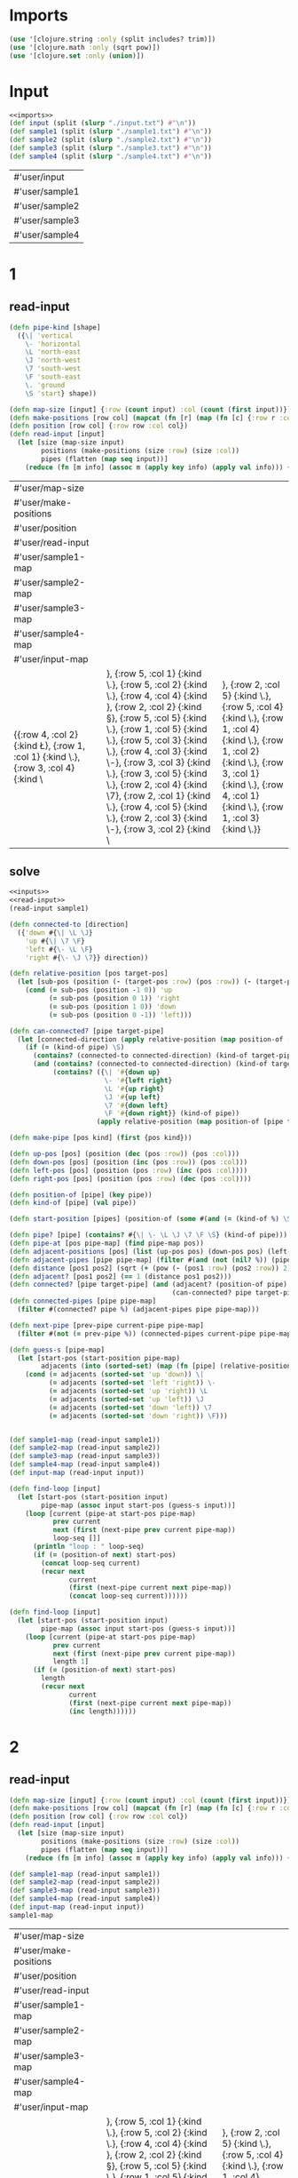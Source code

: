 * Imports
#+name:imports
#+begin_src clojure :noweb yes :noweb-ref yes
  (use '[clojure.string :only (split includes? trim)])
  (use '[clojure.math :only (sqrt pow)])
  (use '[clojure.set :only (union)])
#+end_src

#+RESULTS: imports

* Input
#+name:inputs
#+begin_src clojure :noweb yes :noweb-ref yes
  <<imports>>
  (def input (split (slurp "./input.txt") #"\n"))
  (def sample1 (split (slurp "./sample1.txt") #"\n"))
  (def sample2 (split (slurp "./sample2.txt") #"\n"))
  (def sample3 (split (slurp "./sample3.txt") #"\n"))
  (def sample4 (split (slurp "./sample4.txt") #"\n"))
#+end_src

#+RESULTS: inputs
| #'user/input   |
| #'user/sample1 |
| #'user/sample2 |
| #'user/sample3 |
| #'user/sample4 |

* 1
** read-input
#+name:read-input
#+begin_src clojure :noweb yes :noweb-ref yes
  (defn pipe-kind [shape]
    ({\| 'vertical
      \- 'horizontal
      \L 'north-east
      \J 'north-west
      \7 'south-west
      \F 'south-east
      \. 'ground
      \S 'start} shape))

  (defn map-size [input] {:row (count input) :col (count (first input))})
  (defn make-positions [row col] (mapcat (fn [r] (map (fn [c] {:row r :col c}) (range 1 (inc col)))) (range 1 (inc row))))
  (defn position [row col] {:row row :col col})
  (defn read-input [input]
    (let [size (map-size input)
          positions (make-positions (size :row) (size :col))
          pipes (flatten (map seq input))]
      (reduce (fn [m info] (assoc m (apply key info) (apply val info))) {} (map (fn [pos pipe] {pos pipe}) positions pipes))))
#+end_src

#+RESULTS: read-input
| #'user/map-size                                                                      |                                                                                                                                                          |                                                                                                                                                          |
| #'user/make-positions                                                                |                                                                                                                                                          |                                                                                                                                                          |
| #'user/position                                                                      |                                                                                                                                                          |                                                                                                                                                          |
| #'user/read-input                                                                    |                                                                                                                                                          |                                                                                                                                                          |
| #'user/sample1-map                                                                   |                                                                                                                                                          |                                                                                                                                                          |
| #'user/sample2-map                                                                   |                                                                                                                                                          |                                                                                                                                                          |
| #'user/sample3-map                                                                   |                                                                                                                                                          |                                                                                                                                                          |
| #'user/sample4-map                                                                   |                                                                                                                                                          |                                                                                                                                                          |
| #'user/input-map                                                                     |                                                                                                                                                          |                                                                                                                                                          |
| {{:row 4, :col 2} {:kind \L}, {:row 1, :col 1} {:kind \.}, {:row 3, :col 4} {:kind \ | }, {:row 5, :col 1} {:kind \.}, {:row 5, :col 2} {:kind \.}, {:row 4, :col 4} {:kind \J}, {:row 2, :col 2} {:kind \S}, {:row 5, :col 5} {:kind \.}, {:row 1, :col 5} {:kind \.}, {:row 5, :col 3} {:kind \.}, {:row 4, :col 3} {:kind \-}, {:row 3, :col 3} {:kind \.}, {:row 3, :col 5} {:kind \.}, {:row 2, :col 4} {:kind \7}, {:row 2, :col 1} {:kind \.}, {:row 4, :col 5} {:kind \.}, {:row 2, :col 3} {:kind \-}, {:row 3, :col 2} {:kind \ | }, {:row 2, :col 5} {:kind \.}, {:row 5, :col 4} {:kind \.}, {:row 1, :col 4} {:kind \.}, {:row 1, :col 2} {:kind \.}, {:row 3, :col 1} {:kind \.}, {:row 4, :col 1} {:kind \.}, {:row 1, :col 3} {:kind \.}} |


** solve
#+begin_src clojure :noweb yes :noweb-ref yes
  <<inputs>>
  <<read-input>>
  (read-input sample1)

  (defn connected-to [direction]
    ({'down #{\| \L \J}
      'up #{\| \7 \F}
      'left #{\- \L \F}
      'right #{\- \J \7}} direction))

  (defn relative-position [pos target-pos]
    (let [sub-pos (position (- (target-pos :row) (pos :row)) (- (target-pos :col) (pos :col)))]
      (cond (= sub-pos (position -1 0)) 'up
            (= sub-pos (position 0 1)) 'right
            (= sub-pos (position 1 0)) 'down
            (= sub-pos (position 0 -1)) 'left)))

  (defn can-connected? [pipe target-pipe]
    (let [connected-direction (apply relative-position (map position-of [pipe target-pipe]))]
      (if (= (kind-of pipe) \S)
        (contains? (connected-to connected-direction) (kind-of target-pipe))
        (and (contains? (connected-to connected-direction) (kind-of target-pipe))
             (contains? ({\| '#{down up}
                          \- '#{left right} 
                          \L '#{up right}
                          \J '#{up left}
                          \7 '#{down left}
                          \F '#{down right}} (kind-of pipe))
                        (apply relative-position (map position-of [pipe target-pipe])))))))

  (defn make-pipe [pos kind] (first {pos kind}))

  (defn up-pos [pos] (position (dec (pos :row)) (pos :col)))
  (defn down-pos [pos] (position (inc (pos :row)) (pos :col)))
  (defn left-pos [pos] (position (pos :row) (inc (pos :col))))
  (defn right-pos [pos] (position (pos :row) (dec (pos :col))))

  (defn position-of [pipe] (key pipe))
  (defn kind-of [pipe] (val pipe))

  (defn start-position [pipes] (position-of (some #(and (= (kind-of %) \S) %) pipes)))

  (defn pipe? [pipe] (contains? #{\| \- \L \J \7 \F \S} (kind-of pipe)))
  (defn pipe-at [pos pipe-map] (find pipe-map pos))
  (defn adjacent-positions [pos] (list (up-pos pos) (down-pos pos) (left-pos pos) (right-pos pos)))
  (defn adjacent-pipes [pipe pipe-map] (filter #(and (not (nil? %)) (pipe? %)) (map (fn [pos] (pipe-at pos pipe-map)) (adjacent-positions (position-of pipe)))))
  (defn distance [pos1 pos2] (sqrt (+ (pow (- (pos1 :row) (pos2 :row)) 2) (pow (- (pos1 :col) (pos2 :col)) 2))))
  (defn adjacent? [pos1 pos2] (== 1 (distance pos1 pos2)))
  (defn connected? [pipe target-pipe] (and (adjacent? (position-of pipe) (position-of target-pipe))
                                           (can-connected? pipe target-pipe)))
  (defn connected-pipes [pipe pipe-map]
    (filter #(connected? pipe %) (adjacent-pipes pipe pipe-map)))

  (defn next-pipe [prev-pipe current-pipe pipe-map]
    (filter #(not (= prev-pipe %)) (connected-pipes current-pipe pipe-map)))

  (defn guess-s [pipe-map]
    (let [start-pos (start-position pipe-map)
          adjacents (into (sorted-set) (map (fn [pipe] (relative-position start-pos (position-of pipe))) (connected-pipes (pipe-at start-pos pipe-map) pipe-map)))]
      (cond (= adjacents (sorted-set 'up 'down)) \|
            (= adjacents (sorted-set 'left 'right)) \-
            (= adjacents (sorted-set 'up 'right)) \L
            (= adjacents (sorted-set 'up 'left)) \J
            (= adjacents (sorted-set 'down 'left)) \7
            (= adjacents (sorted-set 'down 'right)) \F)))


  (def sample1-map (read-input sample1))
  (def sample2-map (read-input sample2))
  (def sample3-map (read-input sample3))
  (def sample4-map (read-input sample4))
  (def input-map (read-input input))

  (defn find-loop [input]
    (let [start-pos (start-position input)
          pipe-map (assoc input start-pos (guess-s input))]
      (loop [current (pipe-at start-pos pipe-map)
             prev current
             next (first (next-pipe prev current pipe-map))
             loop-seq []]
        (println "loop : " loop-seq)
        (if (= (position-of next) start-pos)
          (concat loop-seq current)
          (recur next
                 current
                 (first (next-pipe current next pipe-map))
                 (concat loop-seq current))))))

  (defn find-loop [input]
    (let [start-pos (start-position input)
          pipe-map (assoc input start-pos (guess-s input))]
      (loop [current (pipe-at start-pos pipe-map)
             prev current
             next (first (next-pipe prev current pipe-map))
             length 1]
        (if (= (position-of next) start-pos)
          length
          (recur next
                 current
                 (first (next-pipe current next pipe-map))
                 (inc length))))))
#+end_src

#+RESULTS:
| #'user/input                                                  |                                                                            |                                                                            |
| #'user/sample1                                                |                                                                            |                                                                            |
| #'user/sample2                                                |                                                                            |                                                                            |
| #'user/sample3                                                |                                                                            |                                                                            |
| #'user/sample4                                                |                                                                            |                                                                            |
| #'user/pipe-kind                                              |                                                                            |                                                                            |
| #'user/map-size                                               |                                                                            |                                                                            |
| #'user/make-positions                                         |                                                                            |                                                                            |
| #'user/position                                               |                                                                            |                                                                            |
| #'user/read-input                                             |                                                                            |                                                                            |
| {{:row 4, :col 2} \L, {:row 1, :col 1} \., {:row 3, :col 4} \ | , {:row 5, :col 1} \., {:row 5, :col 2} \., {:row 4, :col 4} \J, {:row 2, :col 2} \S, {:row 5, :col 5} \., {:row 1, :col 5} \., {:row 5, :col 3} \., {:row 4, :col 3} \-, {:row 3, :col 3} \., {:row 3, :col 5} \., {:row 2, :col 4} \7, {:row 2, :col 1} \., {:row 4, :col 5} \., {:row 2, :col 3} \-, {:row 3, :col 2} \ | , {:row 2, :col 5} \., {:row 5, :col 4} \., {:row 1, :col 4} \., {:row 1, :col 2} \., {:row 3, :col 1} \., {:row 4, :col 1} \., {:row 1, :col 3} \.} |
| #'user/connected-to                                           |                                                                            |                                                                            |
| #'user/relative-position                                      |                                                                            |                                                                            |
| #'user/can-connected?                                         |                                                                            |                                                                            |
| #'user/make-pipe                                              |                                                                            |                                                                            |
| #'user/up-pos                                                 |                                                                            |                                                                            |
| #'user/down-pos                                               |                                                                            |                                                                            |
| #'user/left-pos                                               |                                                                            |                                                                            |
| #'user/right-pos                                              |                                                                            |                                                                            |
| #'user/position-of                                            |                                                                            |                                                                            |
| #'user/kind-of                                                |                                                                            |                                                                            |
| #'user/start-position                                         |                                                                            |                                                                            |
| #'user/pipe?                                                  |                                                                            |                                                                            |
| #'user/pipe-at                                                |                                                                            |                                                                            |
| #'user/adjacent-positions                                     |                                                                            |                                                                            |
| #'user/adjacent-pipes                                         |                                                                            |                                                                            |
| #'user/distance                                               |                                                                            |                                                                            |
| #'user/adjacent?                                              |                                                                            |                                                                            |
| #'user/connected?                                             |                                                                            |                                                                            |
| #'user/connected-pipes                                        |                                                                            |                                                                            |
| #'user/next-pipe                                              |                                                                            |                                                                            |
| #'user/guess-s                                                |                                                                            |                                                                            |
| #'user/sample1-map                                            |                                                                            |                                                                            |
| #'user/sample2-map                                            |                                                                            |                                                                            |
| #'user/sample3-map                                            |                                                                            |                                                                            |
| #'user/sample4-map                                            |                                                                            |                                                                            |
| #'user/input-map                                              |                                                                            |                                                                            |
| #'user/find-loop                                              |                                                                            |                                                                            |
| #'user/find-loop                                              |                                                                            |                                                                            |


* 2
** read-input
#+name:read-input2
#+begin_src clojure :noweb yes :noweb-ref yes
  (defn map-size [input] {:row (count input) :col (count (first input))})
  (defn make-positions [row col] (mapcat (fn [r] (map (fn [c] {:row r :col c}) (range 1 (inc col)))) (range 1 (inc row))))
  (defn position [row col] {:row row :col col})
  (defn read-input [input]
    (let [size (map-size input)
          positions (make-positions (size :row) (size :col))
          pipes (flatten (map seq input))]
      (reduce (fn [m info] (assoc m (apply key info) (apply val info))) {} (map (fn [pos pipe] {pos {:kind pipe}}) positions pipes))))

  (def sample1-map (read-input sample1))
  (def sample2-map (read-input sample2))
  (def sample3-map (read-input sample3))
  (def sample4-map (read-input sample4))
  (def input-map (read-input input))
  sample1-map
#+end_src

#+RESULTS: read-input2
| #'user/map-size                                                                      |                                                                                                                                                          |                                                                                                                                                          |
| #'user/make-positions                                                                |                                                                                                                                                          |                                                                                                                                                          |
| #'user/position                                                                      |                                                                                                                                                          |                                                                                                                                                          |
| #'user/read-input                                                                    |                                                                                                                                                          |                                                                                                                                                          |
| #'user/sample1-map                                                                   |                                                                                                                                                          |                                                                                                                                                          |
| #'user/sample2-map                                                                   |                                                                                                                                                          |                                                                                                                                                          |
| #'user/sample3-map                                                                   |                                                                                                                                                          |                                                                                                                                                          |
| #'user/sample4-map                                                                   |                                                                                                                                                          |                                                                                                                                                          |
| #'user/input-map                                                                     |                                                                                                                                                          |                                                                                                                                                          |
| {{:row 4, :col 2} {:kind \L}, {:row 1, :col 1} {:kind \.}, {:row 3, :col 4} {:kind \ | }, {:row 5, :col 1} {:kind \.}, {:row 5, :col 2} {:kind \.}, {:row 4, :col 4} {:kind \J}, {:row 2, :col 2} {:kind \S}, {:row 5, :col 5} {:kind \.}, {:row 1, :col 5} {:kind \.}, {:row 5, :col 3} {:kind \.}, {:row 4, :col 3} {:kind \-}, {:row 3, :col 3} {:kind \.}, {:row 3, :col 5} {:kind \.}, {:row 2, :col 4} {:kind \7}, {:row 2, :col 1} {:kind \.}, {:row 4, :col 5} {:kind \.}, {:row 2, :col 3} {:kind \-}, {:row 3, :col 2} {:kind \ | }, {:row 2, :col 5} {:kind \.}, {:row 5, :col 4} {:kind \.}, {:row 1, :col 4} {:kind \.}, {:row 1, :col 2} {:kind \.}, {:row 3, :col 1} {:kind \.}, {:row 4, :col 1} {:kind \.}, {:row 1, :col 3} {:kind \.}} |

** find-loop
#+begin_src clojure :noweb yes :noweb-ref yes
  <<inputs>>
  <<read-input2>>
  (read-input sample1)

  (defn position-of [pipe] (key pipe))
  (defn kind-of [pipe] ((val pipe) :kind))

  (defn connected-to [direction]
    ({'down #{\| \L \J}
      'up #{\| \7 \F}
      'left #{\- \L \F}
      'right #{\- \J \7}} direction))

  (defn relative-position [pos target-pos]
    (let [sub-pos (position (- (target-pos :row) (pos :row)) (- (target-pos :col) (pos :col)))]
      (cond (= sub-pos (position -1 0)) 'up
            (= sub-pos (position 0 1)) 'right
            (= sub-pos (position 1 0)) 'down
            (= sub-pos (position 0 -1)) 'left)))

  (defn can-connected? [pipe target-pipe]
    (let [connected-direction (apply relative-position (map position-of [pipe target-pipe]))]
      (if (= (kind-of pipe) \S)
        (contains? (connected-to connected-direction) (kind-of target-pipe))
        (and (contains? (connected-to connected-direction) (kind-of target-pipe))
             (contains? ({\| '#{down up}
                          \- '#{left right} 
                          \L '#{up right}
                          \J '#{up left}
                          \7 '#{down left}
                          \F '#{down right}} (kind-of pipe))
                        (apply relative-position (map position-of [pipe target-pipe])))))))

  (defn make-pipe [pos kind] (first {pos {:kind kind}}))

  (defn up-pos [pos] (position (dec (pos :row)) (pos :col)))
  (defn down-pos [pos] (position (inc (pos :row)) (pos :col)))
  (defn left-pos [pos] (position (pos :row) (inc (pos :col))))
  (defn right-pos [pos] (position (pos :row) (dec (pos :col))))

  (defn start-position [pipes] (position-of (some #(and (= (kind-of %) \S) %) pipes)))

  (defn pipe? [pipe] (contains? #{\| \- \L \J \7 \F \S} (kind-of pipe)))
  (defn pipe-at [pos pipe-map] (find pipe-map pos))
  (defn adjacent-positions [pos] (list (up-pos pos) (down-pos pos) (left-pos pos) (right-pos pos)))
  (defn adjacent-pipes [pipe pipe-map] (filter #(and (not (nil? %)) (pipe? %)) (map (fn [pos] (pipe-at pos pipe-map)) (adjacent-positions (position-of pipe)))))
  (defn distance [pos1 pos2] (sqrt (+ (pow (- (pos1 :row) (pos2 :row)) 2) (pow (- (pos1 :col) (pos2 :col)) 2))))
  (defn adjacent? [pos1 pos2] (== 1 (distance pos1 pos2)))
  (defn connected? [pipe target-pipe] (and (adjacent? (position-of pipe) (position-of target-pipe))
                                           (can-connected? pipe target-pipe)))
  (defn connected-pipes [pipe pipe-map]
    (filter #(connected? pipe %) (adjacent-pipes pipe pipe-map)))

  (defn next-pipe [prev-pipe current-pipe pipe-map]
    (filter #(not (= prev-pipe %)) (connected-pipes current-pipe pipe-map)))

  (defn guess-s [pipe-map]
    (let [start-pos (start-position pipe-map)
          adjacents (into (sorted-set) (map (fn [pipe] (relative-position start-pos (position-of pipe))) (connected-pipes (pipe-at start-pos pipe-map) pipe-map)))]
      (cond (= adjacents (sorted-set 'up 'down)) \|
            (= adjacents (sorted-set 'left 'right)) \-
            (= adjacents (sorted-set 'up 'right)) \L
            (= adjacents (sorted-set 'up 'left)) \J
            (= adjacents (sorted-set 'down 'left)) \7
            (= adjacents (sorted-set 'down 'right)) \F)))

  (defn find-loop [input]
    (let [start-pos (start-position input)
          pipe-map (assoc input start-pos (guess-s input))]
      (loop [current (pipe-at start-pos pipe-map)
             prev current
             next (first (next-pipe prev current pipe-map))
             length 1]
        (if (= (position-of next) start-pos)
          length
          (recur next
                 current
                 (first (next-pipe current next pipe-map))
                 (inc length))))))

#+end_src

#+RESULTS:
| #'user/input                                                  |                                                                                                                                                          |                                                                                                                                                      |
| #'user/sample1                                                |                                                                                                                                                          |                                                                                                                                                      |
| #'user/sample2                                                |                                                                                                                                                          |                                                                                                                                                      |
| #'user/sample3                                                |                                                                                                                                                          |                                                                                                                                                      |
| #'user/sample4                                                |                                                                                                                                                          |                                                                                                                                                      |
| #'user/pipe-kind                                              |                                                                                                                                                          |                                                                                                                                                      |
| #'user/map-size                                               |                                                                                                                                                          |                                                                                                                                                      |
| #'user/make-positions                                         |                                                                                                                                                          |                                                                                                                                                      |
| #'user/position                                               |                                                                                                                                                          |                                                                                                                                                      |
| #'user/read-input                                             |                                                                                                                                                          |                                                                                                                                                      |
| {{:row 4, :col 2} \L, {:row 1, :col 1} \., {:row 3, :col 4} \ | , {:row 5, :col 1} \., {:row 5, :col 2} \., {:row 4, :col 4} \J, {:row 2, :col 2} \S, {:row 5, :col 5} \., {:row 1, :col 5} \., {:row 5, :col 3} \., {:row 4, :col 3} \-, {:row 3, :col 3} \., {:row 3, :col 5} \., {:row 2, :col 4} \7, {:row 2, :col 1} \., {:row 4, :col 5} \., {:row 2, :col 3} \-, {:row 3, :col 2} \ | , {:row 2, :col 5} \., {:row 5, :col 4} \., {:row 1, :col 4} \., {:row 1, :col 2} \., {:row 3, :col 1} \., {:row 4, :col 1} \., {:row 1, :col 3} \.} |
| #'user/position-of                                            |                                                                                                                                                          |                                                                                                                                                      |
| #'user/kind-of                                                |                                                                                                                                                          |                                                                                                                                                      |
| #'user/connected-to                                           |                                                                                                                                                          |                                                                                                                                                      |
| #'user/relative-position                                      |                                                                                                                                                          |                                                                                                                                                      |
| #'user/can-connected?                                         |                                                                                                                                                          |                                                                                                                                                      |
| #'user/make-pipe                                              |                                                                                                                                                          |                                                                                                                                                      |
| #'user/up-pos                                                 |                                                                                                                                                          |                                                                                                                                                      |
| #'user/down-pos                                               |                                                                                                                                                          |                                                                                                                                                      |
| #'user/left-pos                                               |                                                                                                                                                          |                                                                                                                                                      |
| #'user/right-pos                                              |                                                                                                                                                          |                                                                                                                                                      |
| #'user/start-position                                         |                                                                                                                                                          |                                                                                                                                                      |
| #'user/pipe?                                                  |                                                                                                                                                          |                                                                                                                                                      |
| #'user/pipe-at                                                |                                                                                                                                                          |                                                                                                                                                      |
| #'user/adjacent-positions                                     |                                                                                                                                                          |                                                                                                                                                      |
| #'user/adjacent-pipes                                         |                                                                                                                                                          |                                                                                                                                                      |
| #'user/distance                                               |                                                                                                                                                          |                                                                                                                                                      |
| #'user/adjacent?                                              |                                                                                                                                                          |                                                                                                                                                      |
| #'user/connected?                                             |                                                                                                                                                          |                                                                                                                                                      |
| #'user/connected-pipes                                        |                                                                                                                                                          |                                                                                                                                                      |
| #'user/next-pipe                                              |                                                                                                                                                          |                                                                                                                                                      |
| #'user/guess-s                                                |                                                                                                                                                          |                                                                                                                                                      |
| #'user/find-loop                                              |                                                                                                                                                          |                                                                                                                                                      |


* Tests
#+begin_src clojure :noweb yes :noweb-ref yes
#+end_src

#+RESULTS:
| #{1 4 3 2}  |
| #{good bad} |
| ([:good 3]) |
